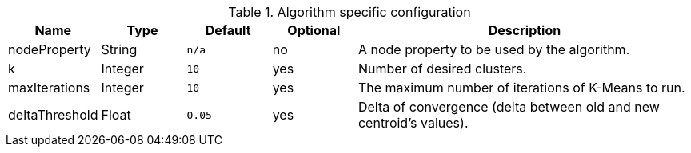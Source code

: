 .Algorithm specific configuration
[opts="header",cols="1,1,1m,1,4"]
|===
| Name              | Type      | Default   | Optional  | Description
| nodeProperty      | String    | n/a       | no        | A node property to be used by the algorithm.
| k                 | Integer   | 10        | yes       | Number of desired clusters.
| maxIterations     | Integer   | 10        | yes       | The maximum number of iterations of K-Means to run.
| deltaThreshold    | Float     | 0.05      | yes       | Delta of convergence (delta between old and new centroid's values).
|===
